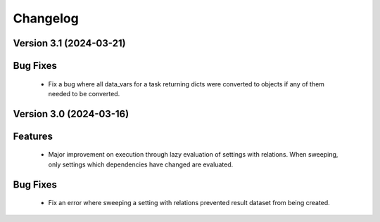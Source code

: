 Changelog
=========

Version 3.1 (2024-03-21)
------------------------

Bug Fixes
---------
  - Fix a bug where all data_vars for a task returning dicts
    were converted to objects if any of them needed to be converted.

Version 3.0 (2024-03-16)
--------------------------

Features
--------
  - Major improvement on execution through lazy evaluation of
    settings with relations. When sweeping, only settings which
    dependencies have changed are evaluated.

Bug Fixes
---------
  - Fix an error where sweeping a setting with relations
    prevented result dataset from being created.
